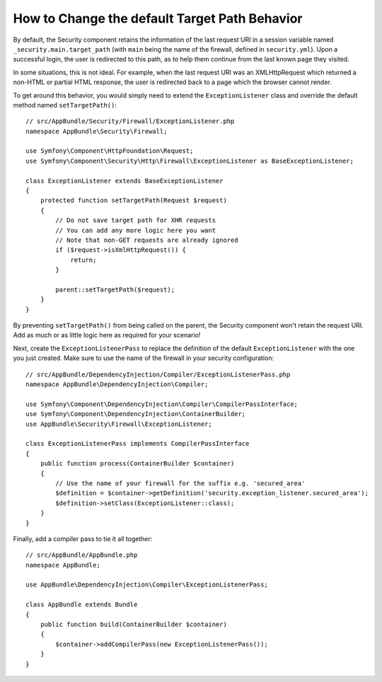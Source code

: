 .. index::
   single: Security; Target redirect path

How to Change the default Target Path Behavior
==============================================

By default, the Security component retains the information of the last request
URI in a session variable named ``_security.main.target_path`` (with ``main`` being
the name of the firewall, defined in ``security.yml``). Upon a successful
login, the user is redirected to this path, as to help them continue from the
last known page they visited.

In some situations, this is not ideal. For example, when the last request
URI was an XMLHttpRequest which returned a non-HTML or partial HTML response,
the user is redirected back to a page which the browser cannot render.

To get around this behavior, you would simply need to extend the ``ExceptionListener``
class and override the default method named ``setTargetPath()``::

    // src/AppBundle/Security/Firewall/ExceptionListener.php
    namespace AppBundle\Security\Firewall;

    use Symfony\Component\HttpFoundation\Request;
    use Symfony\Component\Security\Http\Firewall\ExceptionListener as BaseExceptionListener;

    class ExceptionListener extends BaseExceptionListener
    {
        protected function setTargetPath(Request $request)
        {
            // Do not save target path for XHR requests
            // You can add any more logic here you want
            // Note that non-GET requests are already ignored
            if ($request->isXmlHttpRequest()) {
                return;
            }

            parent::setTargetPath($request);
        }
    }

By preventing ``setTargetPath()`` from being called on the parent, the Security component
won't retain the request URI. Add as much or as little logic here as required for your scenario!

Next, create the ``ExceptionListenerPass`` to replace the definition of the default
``ExceptionListener`` with the one you just created. Make sure to use the name of
the firewall in your security configuration::

    // src/AppBundle/DependencyInjection/Compiler/ExceptionListenerPass.php
    namespace AppBundle\DependencyInjection\Compiler;

    use Symfony\Component\DependencyInjection\Compiler\CompilerPassInterface;
    use Symfony\Component\DependencyInjection\ContainerBuilder;
    use AppBundle\Security\Firewall\ExceptionListener;

    class ExceptionListenerPass implements CompilerPassInterface
    {
        public function process(ContainerBuilder $container)
        {
            // Use the name of your firewall for the suffix e.g. 'secured_area'
            $definition = $container->getDefinition('security.exception_listener.secured_area');
            $definition->setClass(ExceptionListener::class);
        }
    }

Finally, add a compiler pass to tie it all together::

    // src/AppBundle/AppBundle.php
    namespace AppBundle;

    use AppBundle\DependencyInjection\Compiler\ExceptionListenerPass;

    class AppBundle extends Bundle
    {
        public function build(ContainerBuilder $container)
        {
            $container->addCompilerPass(new ExceptionListenerPass());
        }
    }

